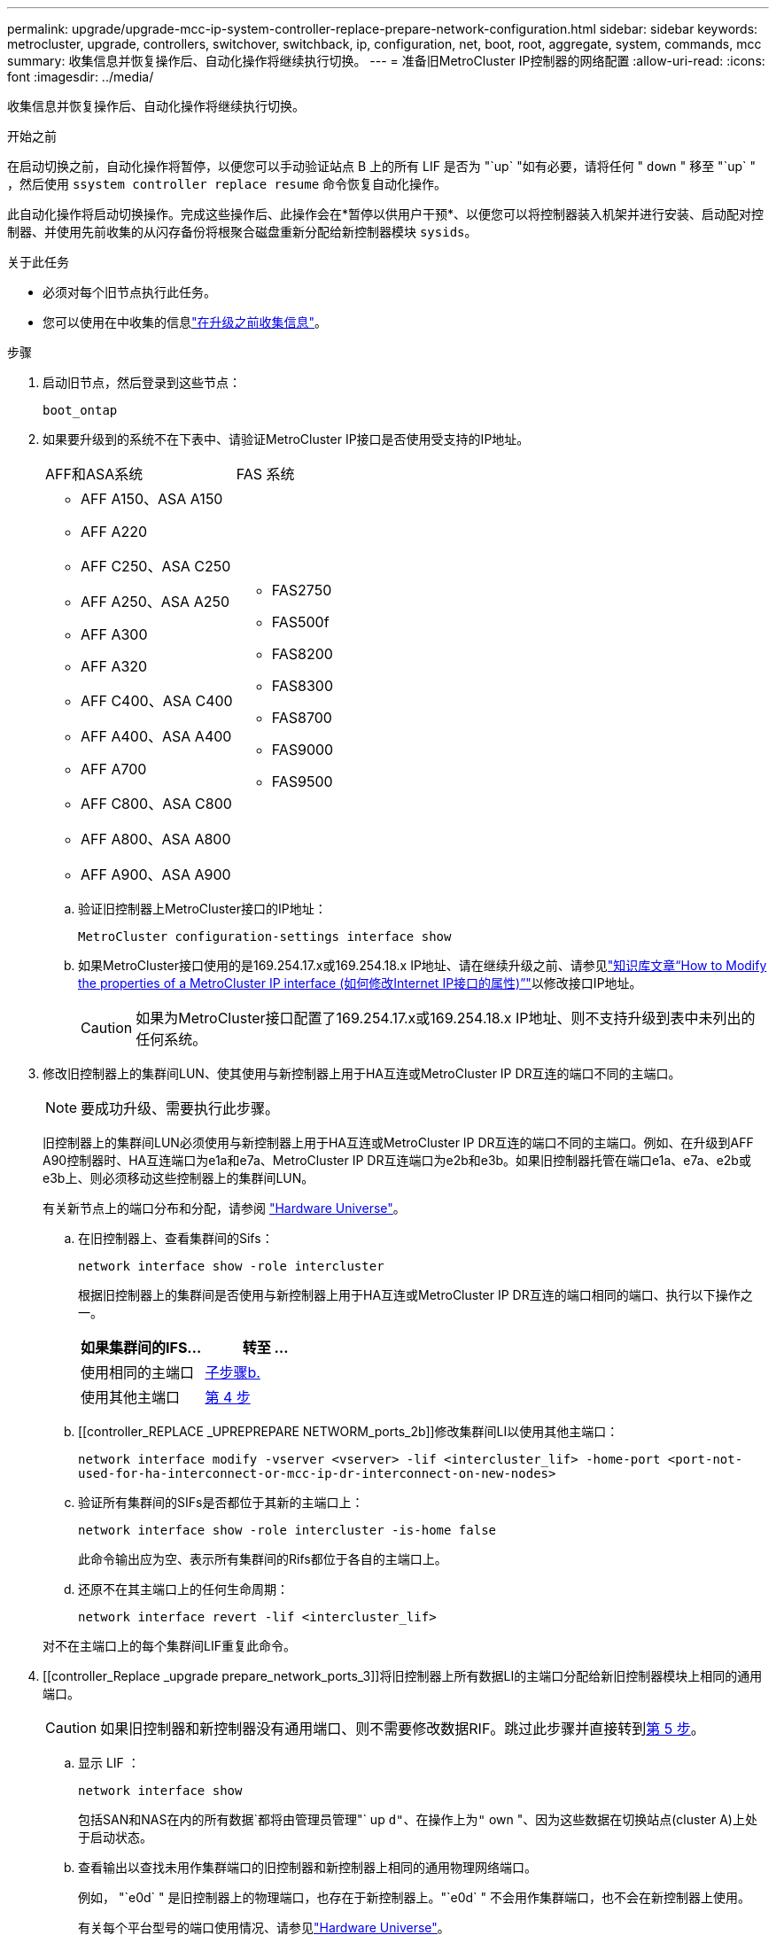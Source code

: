 ---
permalink: upgrade/upgrade-mcc-ip-system-controller-replace-prepare-network-configuration.html 
sidebar: sidebar 
keywords: metrocluster, upgrade, controllers, switchover, switchback, ip, configuration, net, boot, root, aggregate, system, commands, mcc 
summary: 收集信息并恢复操作后、自动化操作将继续执行切换。 
---
= 准备旧MetroCluster IP控制器的网络配置
:allow-uri-read: 
:icons: font
:imagesdir: ../media/


[role="lead"]
收集信息并恢复操作后、自动化操作将继续执行切换。

.开始之前
在启动切换之前，自动化操作将暂停，以便您可以手动验证站点 B 上的所有 LIF 是否为 "`up` "如有必要，请将任何 " `down` " 移至 "`up` " ，然后使用 `ssystem controller replace resume` 命令恢复自动化操作。

此自动化操作将启动切换操作。完成这些操作后、此操作会在*暂停以供用户干预*、以便您可以将控制器装入机架并进行安装、启动配对控制器、并使用先前收集的从闪存备份将根聚合磁盘重新分配给新控制器模块 `sysids`。

.关于此任务
* 必须对每个旧节点执行此任务。
* 您可以使用在中收集的信息link:upgrade-mcc-ip-system-controller-replace-prechecks.html#gather-information-before-the-upgrade["在升级之前收集信息"]。


.步骤
. 启动旧节点，然后登录到这些节点：
+
`boot_ontap`

. 如果要升级到的系统不在下表中、请验证MetroCluster IP接口是否使用受支持的IP地址。
+
|===


| AFF和ASA系统 | FAS 系统 


 a| 
** AFF A150、ASA A150
** AFF A220
** AFF C250、ASA C250
** AFF A250、ASA A250
** AFF A300
** AFF A320
** AFF C400、ASA C400
** AFF A400、ASA A400
** AFF A700
** AFF C800、ASA C800
** AFF A800、ASA A800
** AFF A900、ASA A900

 a| 
** FAS2750
** FAS500f
** FAS8200
** FAS8300
** FAS8700
** FAS9000
** FAS9500


|===
+
.. 验证旧控制器上MetroCluster接口的IP地址：
+
`MetroCluster configuration-settings interface show`

.. 如果MetroCluster接口使用的是169.254.17.x或169.254.18.x IP地址、请在继续升级之前、请参见link:https://kb.netapp.com/on-prem/ontap/mc/MC-KBs/How_to_modify_the_properties_of_a_MetroCluster_IP_interface["知识库文章“How to Modify the properties of a MetroCluster IP interface (如何修改Internet IP接口的属性)”"^]以修改接口IP地址。
+

CAUTION: 如果为MetroCluster接口配置了169.254.17.x或169.254.18.x IP地址、则不支持升级到表中未列出的任何系统。



. 修改旧控制器上的集群间LUN、使其使用与新控制器上用于HA互连或MetroCluster IP DR互连的端口不同的主端口。
+

NOTE: 要成功升级、需要执行此步骤。

+
旧控制器上的集群间LUN必须使用与新控制器上用于HA互连或MetroCluster IP DR互连的端口不同的主端口。例如、在升级到AFF A90控制器时、HA互连端口为e1a和e7a、MetroCluster IP DR互连端口为e2b和e3b。如果旧控制器托管在端口e1a、e7a、e2b或e3b上、则必须移动这些控制器上的集群间LUN。

+
有关新节点上的端口分布和分配，请参阅 https://hwu.netapp.com["Hardware Universe"]。

+
.. 在旧控制器上、查看集群间的Sifs：
+
`network interface show  -role intercluster`

+
根据旧控制器上的集群间是否使用与新控制器上用于HA互连或MetroCluster IP DR互连的端口相同的端口、执行以下操作之一。

+
[cols="2*"]
|===
| 如果集群间的IFS... | 转至 ... 


| 使用相同的主端口 | <<controller_replace_upgrade_prepare_network_ports_2b,子步骤b.>> 


| 使用其他主端口 | <<controller_replace_upgrade_prepare_network_ports_3,第 4 步>> 
|===
.. [[controller_REPLACE _UPREPREPARE NETWORM_ports_2b]]修改集群间LI以使用其他主端口：
+
`network interface modify -vserver <vserver> -lif <intercluster_lif> -home-port <port-not-used-for-ha-interconnect-or-mcc-ip-dr-interconnect-on-new-nodes>`

.. 验证所有集群间的SIFs是否都位于其新的主端口上：
+
`network interface show -role intercluster -is-home  false`

+
此命令输出应为空、表示所有集群间的Rifs都位于各自的主端口上。

.. 还原不在其主端口上的任何生命周期：
+
`network interface revert -lif <intercluster_lif>`

+
对不在主端口上的每个集群间LIF重复此命令。



. [[controller_Replace _upgrade prepare_network_ports_3]]将旧控制器上所有数据LI的主端口分配给新旧控制器模块上相同的通用端口。
+

CAUTION: 如果旧控制器和新控制器没有通用端口、则不需要修改数据RIF。跳过此步骤并直接转到<<upgrades_assisted_without_matching_ports,第 5 步>>。

+
.. 显示 LIF ：
+
`network interface show`

+
包括SAN和NAS在内的所有数据`都将由管理员管理"` up `d"、在操作上为"` own "、因为这些数据在切换站点(cluster A)上处于启动状态。

.. 查看输出以查找未用作集群端口的旧控制器和新控制器上相同的通用物理网络端口。
+
例如， "`e0d` " 是旧控制器上的物理端口，也存在于新控制器上。"`e0d` " 不会用作集群端口，也不会在新控制器上使用。

+
有关每个平台型号的端口使用情况、请参见link:https://hwu.netapp.com/["Hardware Universe"^]。

.. 修改所有数据 LIF 以使用通用端口作为主端口：
+
`network interface modify -vserver <svm-name> -lif <data-lif> -home-port <port-id>`

+
在以下示例中，此值为 "`e0d` " 。

+
例如：

+
[listing]
----
network interface modify -vserver vs0 -lif datalif1 -home-port e0d
----


. [[uelds_assisted_without _匹配_ports]]修改广播域以删除需要删除的VLAN和物理端口：
+
`broadcast-domain remove-ports -broadcast-domain <broadcast-domain-name>-ports <node-name:port-id>`

+
对所有 VLAN 和物理端口重复此步骤。

. 删除使用集群端口作为成员端口的所有 VLAN 端口，以及使用集群端口作为成员端口的接口组。
+
.. 删除 VLAN 端口：
+
`network port vlan delete -node <node-name> -vlan-name <portid-vlandid>`

+
例如：

+
[listing]
----
network port vlan delete -node node1 -vlan-name e1c-80
----
.. 从接口组中删除物理端口：
+
`network port ifgrp remove-port -node <node-name> -ifgrp <interface-group-name> -port <portid>`

+
例如：

+
[listing]
----
network port ifgrp remove-port -node node1 -ifgrp a1a -port e0d
----
.. 从广播域中删除VLAN和接口组端口：
+
`network port broadcast-domain remove-ports -ipspace <ipspace> -broadcast-domain <broadcast-domain-name>-ports <nodename:portname,nodename:portname>,..`

.. 根据需要修改接口组端口以使用其他物理端口作为成员：
+
`ifgrp add-port -node <node-name> -ifgrp <interface-group-name> -port <port-id>`



. 暂停节点：
+
`halt -inhibit-takeover true -node <node-name>`

+
必须在两个节点上执行此步骤。

. 验证节点是否位于提示符处 `LOADER`、然后收集并保留当前环境变量。
. 收集 bootarg 值：
+
`printenv`

. 关闭要升级控制器的站点上的节点和磁盘架。


.下一步是什么？
link:upgrade-mcc-ip-system-controller-replace-setup-new-controllers.html["设置并通过网络启动新控制器"](英文)

